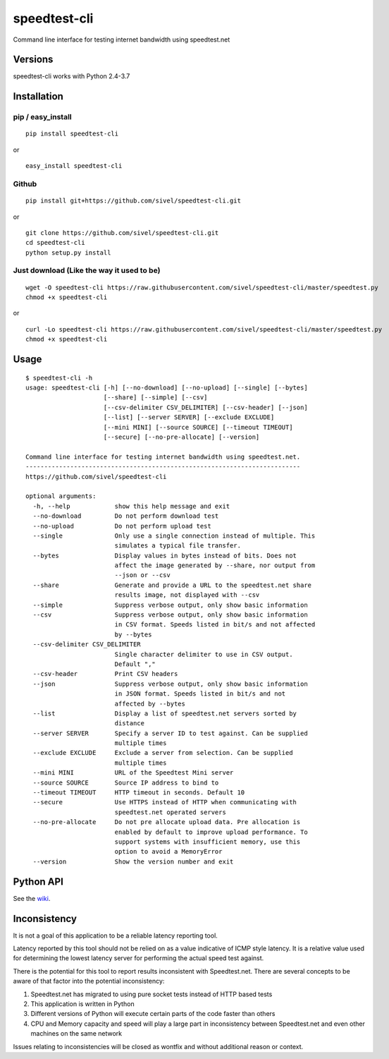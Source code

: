 speedtest-cli
=============

Command line interface for testing internet bandwidth using
speedtest.net

.. image:: https://img.shields.io/pypi/v/speedtest-cli.svg
        :target: https://pypi.python.org/pypi/speedtest-cli/
        :alt: Latest Version
.. image:: https://img.shields.io/travis/sivel/speedtest-cli.svg
        :target: https://pypi.python.org/pypi/speedtest-cli/
        :alt: Travis
.. image:: https://img.shields.io/pypi/l/speedtest-cli.svg
        :target: https://pypi.python.org/pypi/speedtest-cli/
        :alt: License

Versions
--------

speedtest-cli works with Python 2.4-3.7

.. image:: https://img.shields.io/pypi/pyversions/speedtest-cli.svg
        :target: https://pypi.python.org/pypi/speedtest-cli/
        :alt: Versions

Installation
------------

pip / easy\_install
~~~~~~~~~~~~~~~~~~~

::

    pip install speedtest-cli

or

::

    easy_install speedtest-cli

Github
~~~~~~

::

    pip install git+https://github.com/sivel/speedtest-cli.git

or

::

    git clone https://github.com/sivel/speedtest-cli.git
    cd speedtest-cli
    python setup.py install

Just download (Like the way it used to be)
~~~~~~~~~~~~~~~~~~~~~~~~~~~~~~~~~~~~~~~~~~

::

    wget -O speedtest-cli https://raw.githubusercontent.com/sivel/speedtest-cli/master/speedtest.py
    chmod +x speedtest-cli

or

::

    curl -Lo speedtest-cli https://raw.githubusercontent.com/sivel/speedtest-cli/master/speedtest.py
    chmod +x speedtest-cli

Usage
-----

::

    $ speedtest-cli -h
    usage: speedtest-cli [-h] [--no-download] [--no-upload] [--single] [--bytes]
                         [--share] [--simple] [--csv]
                         [--csv-delimiter CSV_DELIMITER] [--csv-header] [--json]
                         [--list] [--server SERVER] [--exclude EXCLUDE]
                         [--mini MINI] [--source SOURCE] [--timeout TIMEOUT]
                         [--secure] [--no-pre-allocate] [--version]

    Command line interface for testing internet bandwidth using speedtest.net.
    --------------------------------------------------------------------------
    https://github.com/sivel/speedtest-cli

    optional arguments:
      -h, --help            show this help message and exit
      --no-download         Do not perform download test
      --no-upload           Do not perform upload test
      --single              Only use a single connection instead of multiple. This
                            simulates a typical file transfer.
      --bytes               Display values in bytes instead of bits. Does not
                            affect the image generated by --share, nor output from
                            --json or --csv
      --share               Generate and provide a URL to the speedtest.net share
                            results image, not displayed with --csv
      --simple              Suppress verbose output, only show basic information
      --csv                 Suppress verbose output, only show basic information
                            in CSV format. Speeds listed in bit/s and not affected
                            by --bytes
      --csv-delimiter CSV_DELIMITER
                            Single character delimiter to use in CSV output.
                            Default ","
      --csv-header          Print CSV headers
      --json                Suppress verbose output, only show basic information
                            in JSON format. Speeds listed in bit/s and not
                            affected by --bytes
      --list                Display a list of speedtest.net servers sorted by
                            distance
      --server SERVER       Specify a server ID to test against. Can be supplied
                            multiple times
      --exclude EXCLUDE     Exclude a server from selection. Can be supplied
                            multiple times
      --mini MINI           URL of the Speedtest Mini server
      --source SOURCE       Source IP address to bind to
      --timeout TIMEOUT     HTTP timeout in seconds. Default 10
      --secure              Use HTTPS instead of HTTP when communicating with
                            speedtest.net operated servers
      --no-pre-allocate     Do not pre allocate upload data. Pre allocation is
                            enabled by default to improve upload performance. To
                            support systems with insufficient memory, use this
                            option to avoid a MemoryError
      --version             Show the version number and exit


Python API
----------

See the `wiki <https://github.com/sivel/speedtest-cli/wiki>`_.


Inconsistency
-------------

It is not a goal of this application to be a reliable latency reporting tool.

Latency reported by this tool should not be relied on as a value indicative of ICMP
style latency. It is a relative value used for determining the lowest latency server
for performing the actual speed test against.

There is the potential for this tool to report results inconsistent with Speedtest.net.
There are several concepts to be aware of that factor into the potential inconsistency:

1. Speedtest.net has migrated to using pure socket tests instead of HTTP based tests
2. This application is written in Python
3. Different versions of Python will execute certain parts of the code faster than others
4. CPU and Memory capacity and speed will play a large part in inconsistency between
   Speedtest.net and even other machines on the same network

Issues relating to inconsistencies will be closed as wontfix and without
additional reason or context.
